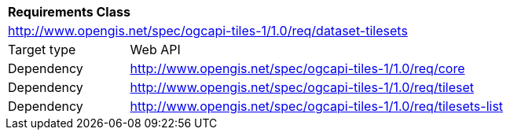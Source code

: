 [[rc_taboe-dataset-tilesets]]
[cols="1,4",width="90%"]
|===
2+|*Requirements Class*
2+|http://www.opengis.net/spec/ogcapi-tiles-1/1.0/req/dataset-tilesets
|Target type |Web API
|Dependency |http://www.opengis.net/spec/ogcapi-tiles-1/1.0/req/core
|Dependency |http://www.opengis.net/spec/ogcapi-tiles-1/1.0/req/tileset
|Dependency |http://www.opengis.net/spec/ogcapi-tiles-1/1.0/req/tilesets-list
|===
